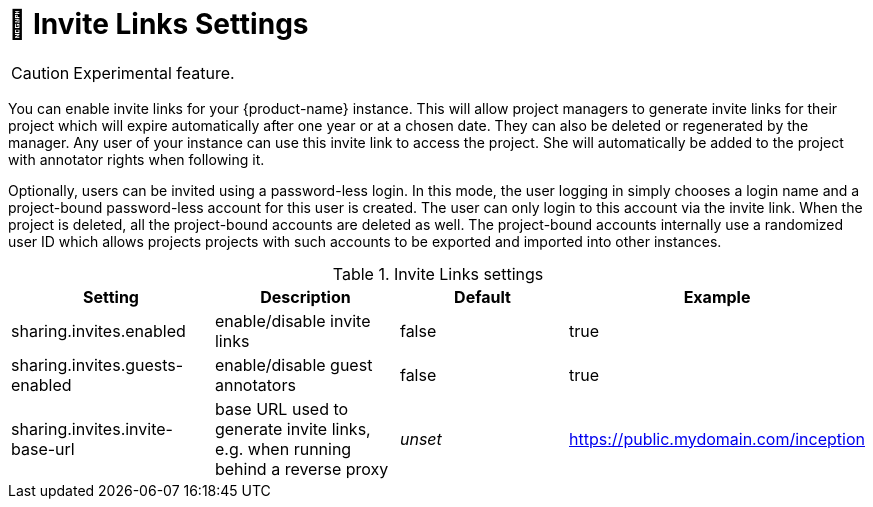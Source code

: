 // Licensed to the Technische Universität Darmstadt under one
// or more contributor license agreements.  See the NOTICE file
// distributed with this work for additional information
// regarding copyright ownership.  The Technische Universität Darmstadt 
// licenses this file to you under the Apache License, Version 2.0 (the
// "License"); you may not use this file except in compliance
// with the License.
//  
// http://www.apache.org/licenses/LICENSE-2.0
// 
// Unless required by applicable law or agreed to in writing, software
// distributed under the License is distributed on an "AS IS" BASIS,
// WITHOUT WARRANTIES OR CONDITIONS OF ANY KIND, either express or implied.
// See the License for the specific language governing permissions and
// limitations under the License.

[[sect_settings_sharing]]
= 🧪 Invite Links Settings

====
CAUTION: Experimental feature.
====

You can enable invite links for your {product-name} instance. This will allow project managers to 
generate invite links for their project which will expire automatically after one year or at a 
chosen date. They can also be deleted or regenerated by the manager. Any user of your instance can 
use this invite link to access the project. She will automatically be added to the project with 
annotator rights when following it. 

Optionally, users can be invited using a password-less login. In this mode, the user logging in 
simply chooses a login name and a project-bound password-less account for this user is created.
The user can only login to this account via the invite link. When the project is deleted, all the
project-bound accounts are deleted as well. The project-bound accounts internally use a randomized
user ID which allows projects projects with such accounts to be exported and imported into other
instances.

.Invite Links settings
[cols="4*", options="header"]
|===
| Setting
| Description
| Default
| Example

| sharing.invites.enabled
| enable/disable invite links
| false
| true

| sharing.invites.guests-enabled
| enable/disable guest annotators
| false
| true

| sharing.invites.invite-base-url
| base URL used to generate invite links, e.g. when running behind a reverse proxy
| _unset_
| https://public.mydomain.com/inception
|===

